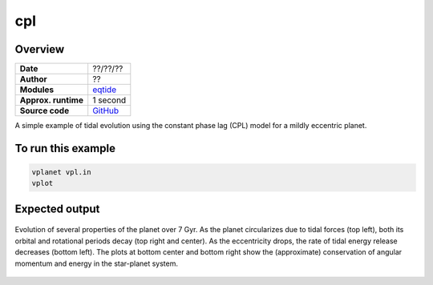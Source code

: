 cpl
===

Overview
--------

===================   ============
**Date**              ??/??/??
**Author**            ??
**Modules**           `eqtide <../src/eqtide.html>`_
**Approx. runtime**   1 second
**Source code**       `GitHub <https://github.com/VirtualPlanetaryLaboratory/vplanet-private/tree/master/examples/cpl>`_
===================   ============

A simple example of tidal evolution using the constant phase lag
(CPL) model for a mildly eccentric planet.

To run this example
-------------------

.. code-block:: bash

    vplanet vpl.in
    vplot


Expected output
---------------

.. figure:: https://raw.githubusercontent.com/VirtualPlanetaryLaboratory/vplanet/images/examples/cpl.png
   :width: 600px
   :align: center

   Evolution of several properties of the planet over 7 Gyr. As the planet circularizes due to
   tidal forces (top left), both its orbital and rotational periods decay (top right and center).
   As the eccentricity drops, the rate of tidal energy release decreases (bottom left).
   The plots at bottom center and bottom right show the (approximate) conservation of angular
   momentum and energy in the star-planet system.

